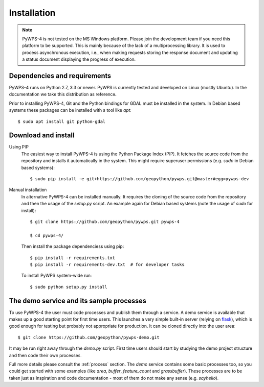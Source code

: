.. _installation:

============
Installation
============


.. note:: PyWPS-4 is not tested on the MS Windows platform. Please join the
    development team if you need this platform to be supported. This is mainly 
    because of the lack of a multiprocessing library.  It is used to process 
    asynchronous execution, i.e., when making requests storing the response 
    document and updating a status document displaying the progress of 
    execution.


Dependencies and requirements
-----------------------------

PyWPS-4 runs on Python 2.7, 3.3 or newer. PyWPS is currently tested and
developed on Linux (mostly Ubuntu). In the documentation we take this 
distribution as reference.

Prior to installing PyWPS-4, Git and the Python bindings for GDAL must be
installed in the system.  In Debian based systems these packages can be
installed with a tool like *apt*::

    $ sudo apt install git python-gdal


Download and install
--------------------

Using PIP
        The easiest way to install PyWPS-4 is using the Python Package Index
        (PIP).  It fetches the source code from the repository and installs it
        automatically in the system.  This might require superuser permissions
        (e.g. *sudo* in Debian based systems)::

            $ sudo pip install -e git+https://github.com/geopython/pywps.git@master#egg=pywps-dev

Manual installation
        In alternative PyWPS-4 can be installed manually.
        It requires the cloning of the source code from the repository and then the
        usage of the `setup.py` script.  An example again for Debian based systems (note
        the usage of `sudo` for install)::

            $ git clone https://github.com/geopython/pywps.git pywps-4

            $ cd pywps-4/

        Then install the package dependenciess using pip::

            $ pip install -r requirements.txt
            $ pip install -r requirements-dev.txt  # for developer tasks

        To install PyWPS system-wide run::

            $ sudo python setup.py install

.. _demo:

The demo service and its sample processes
-----------------------------------------

To use PyWPS-4 the user must code processes and publish them through a service.
A demo service is available that makes up a good starting point for first time
users. This launches a very simple built-in server (relying on `flask
<http://flask.pocoo.org/>`_), which is good enough for testing but probably not
appropriate for production.  It can be cloned directly into the user
area::

    $ git clone https://github.com/geopython/pywps-demo.git

It may be run right away through the `demo.py` script.  First time users should
start by studying the demo project structure and then code their own processes.

Full more details please consult the :ref:`process` section. The `demo` service 
contains some basic processes too, so you could get started with some examples 
(like `area`, `buffer`, `feature_count` and `grassbuffer`). These processes are 
to be taken just as inspiration and code documentation - most of them do not
make any sense (e.g. `sayhello`).
